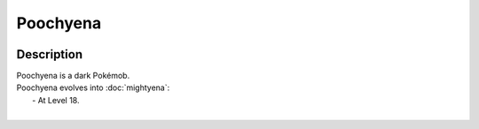 .. poochyena:

Poochyena
----------

.. image:: ../../_images/pokemobs/gen_3/entity_icon/textures/poochyena.png
    :width: 400
    :alt: Poochyena
.. image:: ../../_images/pokemobs/gen_3/entity_icon/textures/poochyenas.png
    :width: 400
    :alt: Poochyena


Description
============
| Poochyena is a dark Pokémob.
| Poochyena evolves into :doc:`mightyena`:
|  -  At Level 18.
| 